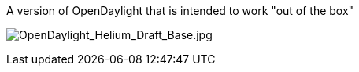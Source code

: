 A version of OpenDaylight that is intended to work "out of the box"

image:OpenDaylight_Helium_Draft_Base.jpg[OpenDaylight_Helium_Draft_Base.jpg,title="OpenDaylight_Helium_Draft_Base.jpg"]

